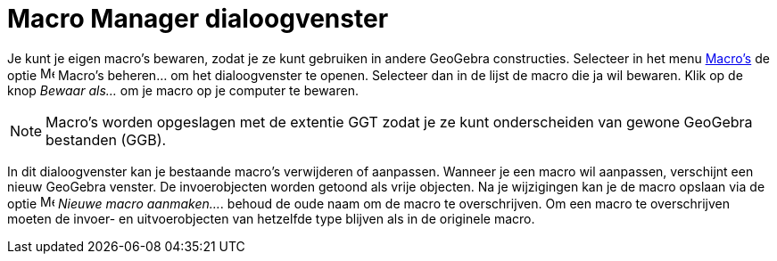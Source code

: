 = Macro Manager dialoogvenster
ifdef::env-github[:imagesdir: /nl/modules/ROOT/assets/images]

Je kunt je eigen macro's bewaren, zodat je ze kunt gebruiken in andere GeoGebra constructies. Selecteer in het menu
xref:/Macro's.adoc[Macro's] de optie image:Menu_Properties.png[Menu Properties.png,width=16,height=16] Macro's
beheren... om het dialoogvenster te openen. Selecteer dan in de lijst de macro die ja wil bewaren. Klik op de knop
_Bewaar als…_ om je macro op je computer te bewaren.

[NOTE]
====

Macro's worden opgeslagen met de extentie GGT zodat je ze kunt onderscheiden van gewone GeoGebra bestanden (GGB).

====

In dit dialoogvenster kan je bestaande macro's verwijderen of aanpassen. Wanneer je een macro wil aanpassen, verschijnt
een nieuw GeoGebra venster. De invoerobjecten worden getoond als vrije objecten. Na je wijzigingen kan je de macro
opslaan via de optie image:Menu_Create_Tool.png[Menu Create Tool.png,width=16,height=16] _Nieuwe macro aanmaken..._.
behoud de oude naam om de macro te overschrijven. Om een macro te overschrijven moeten de invoer- en uitvoerobjecten van
hetzelfde type blijven als in de originele macro.
